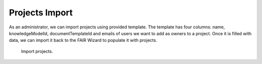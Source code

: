 .. _projects-import:

Projects Import
***************

As an administrator, we can import projects using provided template. The template has four columns: name, knowledgeModelId, documentTemplateId and emails of users we want to add as owners to a project. Once it is filled with data, we can import it back to the FAIR Wizard to populate it with projects.

.. TODO::

    Replace screenshot

.. figure:: projects/projects.png
    :width: 528
    
    Import projects.
